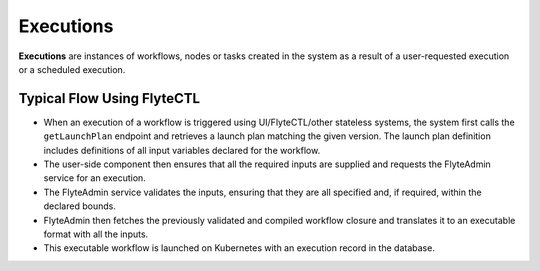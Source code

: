 .. _divedeep-executions:

##########
Executions
##########
**Executions** are instances of workflows, nodes or tasks created in the system as a result of a user-requested execution or a scheduled execution.

Typical Flow Using FlyteCTL
---------------------------

* When an execution of a workflow is triggered using UI/FlyteCTL/other stateless systems, the system first calls the
  ``getLaunchPlan`` endpoint and retrieves a launch plan matching the given version.
  The launch plan definition includes definitions of all input variables declared for the workflow.
* The user-side component then ensures that all the required inputs are supplied and requests the FlyteAdmin service for an execution.
* The FlyteAdmin service validates the inputs, ensuring that they are all specified and, if required, within the declared bounds.
* FlyteAdmin then fetches the previously validated and compiled workflow closure and translates it to an executable format with all the inputs.
* This executable workflow is launched on Kubernetes with an execution record in the database.

.. image:: https://raw.githubusercontent.com/flyteorg/static-resources/main/flyte/concepts/executions/flyte_wf_execution_overview.svg?sanitize=true